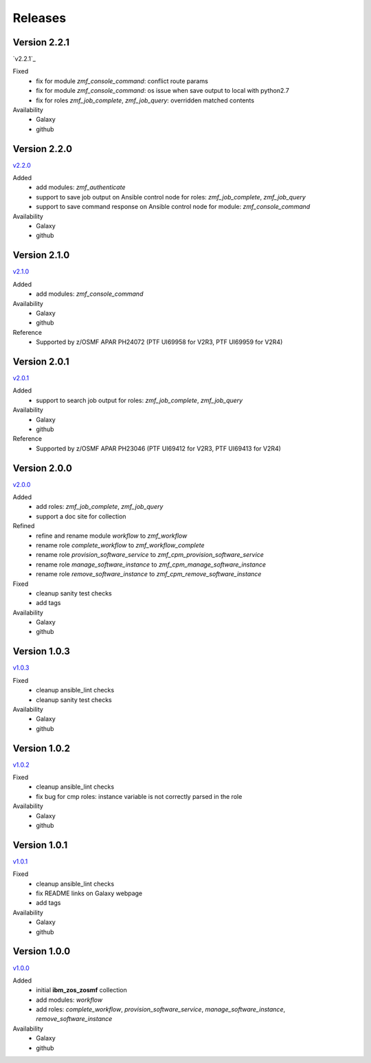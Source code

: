 .. ...........................................................................
.. © Copyright IBM Corporation 2020                                          .
.. ...........................................................................

Releases
========

Version 2.2.1
-------------

`v2.2.1`_

Fixed
  * fix for module `zmf_console_command`: conflict route params
  * fix for module `zmf_console_command`: os issue when save output to local with python2.7
  * fix for roles `zmf_job_complete`, `zmf_job_query`: overridden matched contents

Availability
  * Galaxy
  * github
  
Version 2.2.0
-------------

`v2.2.0`_

Added
  * add modules: `zmf_authenticate`
  * support to save job output on Ansible control node for roles: `zmf_job_complete`, `zmf_job_query`
  * support to save command response on Ansible control node for module: `zmf_console_command`

Availability
  * Galaxy
  * github

Version 2.1.0
-------------

`v2.1.0`_

Added
  * add modules: `zmf_console_command`

Availability
  * Galaxy
  * github

Reference
  * Supported by z/OSMF APAR PH24072 (PTF UI69958 for V2R3, PTF UI69959 for V2R4)

Version 2.0.1
-------------

`v2.0.1`_

Added
  * support to search job output for roles: `zmf_job_complete`, `zmf_job_query`

Availability
  * Galaxy
  * github

Reference
  * Supported by z/OSMF APAR PH23046 (PTF UI69412 for V2R3, PTF UI69413 for V2R4)

Version 2.0.0
-------------

`v2.0.0`_

Added
  * add roles: `zmf_job_complete`, `zmf_job_query`
  * support a doc site for collection

Refined
  * refine and rename module `workflow` to `zmf_workflow`
  * rename role `complete_workflow` to `zmf_workflow_complete`
  * rename role `provision_software_service` to `zmf_cpm_provision_software_service`
  * rename role `manage_software_instance` to `zmf_cpm_manage_software_instance`
  * rename role `remove_software_instance` to `zmf_cpm_remove_software_instance`

Fixed
  * cleanup sanity test checks
  * add tags

Availability
  * Galaxy
  * github

Version 1.0.3
-------------

`v1.0.3`_

Fixed
  * cleanup ansible_lint checks
  * cleanup sanity test checks

Availability
  * Galaxy
  * github

Version 1.0.2
-------------

`v1.0.2`_

Fixed
  * cleanup ansible_lint checks
  * fix bug for cmp roles: instance variable is not correctly parsed in the role

Availability
  * Galaxy
  * github

Version 1.0.1
-------------

`v1.0.1`_

Fixed
  * cleanup ansible_lint checks
  * fix README links on Galaxy webpage
  * add tags

Availability
  * Galaxy
  * github

Version 1.0.0
-------------

`v1.0.0`_

Added
  * initial **ibm_zos_zosmf** collection
  * add modules: `workflow`
  * add roles: `complete_workflow`, `provision_software_service`, `manage_software_instance`, `remove_software_instance`

Availability
  * Galaxy
  * github


.. _v1.0.0:
    https://github.com/IBM/ibm_zos_zosmf/releases/tag/v1.0.0
.. _v1.0.1:
    https://github.com/IBM/ibm_zos_zosmf/releases/tag/v1.0.1
.. _v1.0.2:
    https://github.com/IBM/ibm_zos_zosmf/releases/tag/v1.0.2
.. _v1.0.3:
    https://github.com/IBM/ibm_zos_zosmf/releases/tag/v1.0.3
.. _v2.0.0:
    https://github.com/IBM/ibm_zos_zosmf/releases/tag/v2.0.0
.. _v2.0.1:
    https://github.com/IBM/ibm_zos_zosmf/releases/tag/v2.0.1
.. _v2.1.0:
    https://github.com/IBM/ibm_zos_zosmf/releases/tag/v2.1.0
.. _v2.2.0:
    https://github.com/IBM/ibm_zos_zosmf/releases/tag/v2.2.0